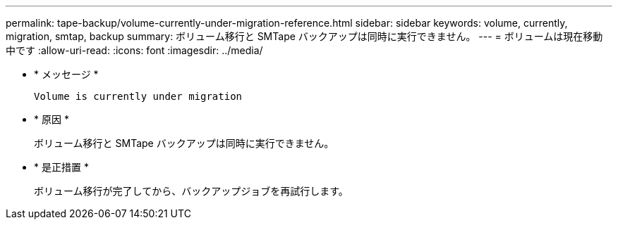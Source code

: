 ---
permalink: tape-backup/volume-currently-under-migration-reference.html 
sidebar: sidebar 
keywords: volume, currently, migration, smtap, backup 
summary: ボリューム移行と SMTape バックアップは同時に実行できません。 
---
= ボリュームは現在移動中です
:allow-uri-read: 
:icons: font
:imagesdir: ../media/


[role="lead"]
* * メッセージ *
+
`Volume is currently under migration`

* * 原因 *
+
ボリューム移行と SMTape バックアップは同時に実行できません。

* * 是正措置 *
+
ボリューム移行が完了してから、バックアップジョブを再試行します。


